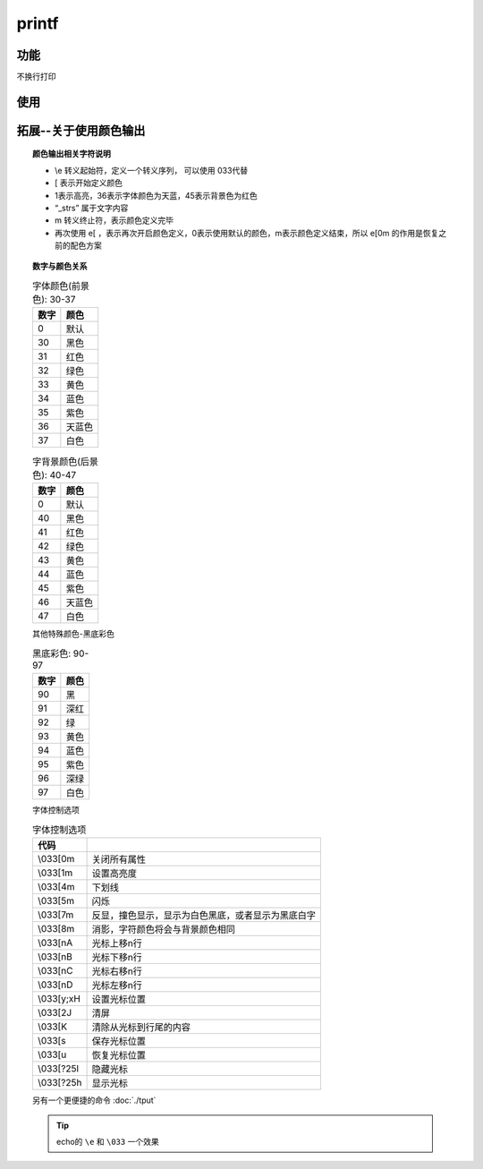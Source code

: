 =================
printf
=================


.. post:: 2023-02-20 22:06:49
  :tags: linux, linux指令
  :category: 操作系统
  :author: YanQue
  :location: CD
  :language: zh-cn


功能
=================

不换行打印

使用
=================

.. code-block:: sh
	:caption: 使用天蓝色输出

	printf "\e[1;36;45m%s\e[0m\n" "${_strs}"

拓展--关于使用颜色输出
========================

.. topic:: 颜色输出相关字符说明

	- \\e 转义起始符，定义一个转义序列， 可以使用 \033代替
	- [ 表示开始定义颜色
	- 1表示高亮，36表示字体颜色为天蓝，45表示背景色为红色
	- “_strs” 属于文字内容
	- m 转义终止符，表示颜色定义完毕
	- 再次使用 \e[ ，表示再次开启颜色定义，0表示使用默认的颜色，m表示颜色定义结束，所以 \e[0m 的作用是恢复之前的配色方案

.. topic:: 数字与颜色关系

	.. csv-table:: 字体颜色(前景色): 30-37
		:header: 数字, 颜色

		0,		默认
		30,		黑色
		31,		红色
		32,		绿色
		33,		黄色
		34,		蓝色
		35,		紫色
		36,		天蓝色
		37,		白色

	.. csv-table:: 字背景颜色(后景色): 40-47
		:header: 数字, 颜色

		0,		默认
		40,		黑色
		41,		红色
		42,		绿色
		43,		黄色
		44,		蓝色
		45,		紫色
		46,		天蓝色
		47,		白色

	其他特殊颜色-黑底彩色

	.. csv-table:: 黑底彩色: 90-97
		:header: 数字, 颜色

		90,		黑
		91,		深红
		92,		绿
		93,		黄色
		94,		蓝色
		95,		紫色
		96,		深绿
		97,		白色

	字体控制选项

	.. csv-table:: 字体控制选项
		:header: 代码,

		\\033[0m	,		关闭所有属性
		\\033[1m	,		设置高亮度
		\\033[4m	,		下划线
		\\033[5m	,		闪烁
		\\033[7m	,		反显，撞色显示，显示为白色黑底，或者显示为黑底白字
		\\033[8m	,		消影，字符颜色将会与背景颜色相同
		\\033[nA	,		光标上移n行
		\\033[nB	,		光标下移n行
		\\033[nC	,		光标右移n行
		\\033[nD	,		光标左移n行
		\\033[y;xH	,	设置光标位置
		\\033[2J	,		清屏
		\\033[K	,		清除从光标到行尾的内容
		\\033[s	,		保存光标位置
		\\033[u	,		恢复光标位置
		\\033[?25l	,	隐藏光标
		\\033[?25h	,	显示光标

	另有一个更便捷的命令 :doc:`./tput`

	.. tip::

		echo的 ``\e`` 和 ``\033`` 一个效果